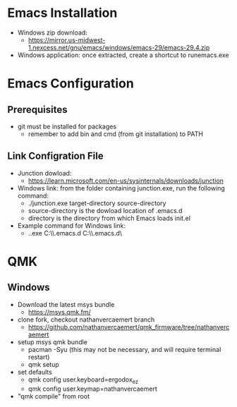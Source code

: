 * Emacs Installation
- Windows zip download:
  - https://mirror.us-midwest-1.nexcess.net/gnu/emacs/windows/emacs-29/emacs-29.4.zip
- Windows application: once extracted, create a shortcut to runemacs.exe
* Emacs Configuration
** Prerequisites
- git must be installed for packages
  - remember to add bin and cmd (from git installation) to PATH
** Link Configration File
- Junction dowload:
  - https://learn.microsoft.com/en-us/sysinternals/downloads/junction
- Windows link: from the folder containing junction.exe, run the following command:
  - ./junction.exe target-directory source-directory
  - source-directory is the dowload location of .emacs.d
  - directory is the directory from which Emacs loads init.el
- Example command for Windows link:
  - .\junction.exe C:\Users\nverc\AppData\Roaming\\.emacs.d C:\Users\nverc\Dropbox\repositories\\.emacs.d\
* QMK
** Windows
- Download the latest msys bundle
  - https://msys.qmk.fm/
- clone fork, checkout nathanvercaemert branch
  - https://github.com/nathanvercaemert/qmk_firmware/tree/nathanvercaemert
- setup msys qmk bundle
  - pacman -Syu (this may not be necessary, and will require terminal restart)
  - qmk setup
- set defaults
  - qmk config user.keyboard=ergodox_ez
  - qmk config user.keymap=nathanvercaemert
- "qmk compile" from root

